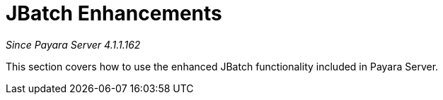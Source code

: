 [[contents]]
= JBatch Enhancements

_Since Payara Server 4.1.1.162_

This section covers how to use the enhanced JBatch functionality included
in Payara Server.
